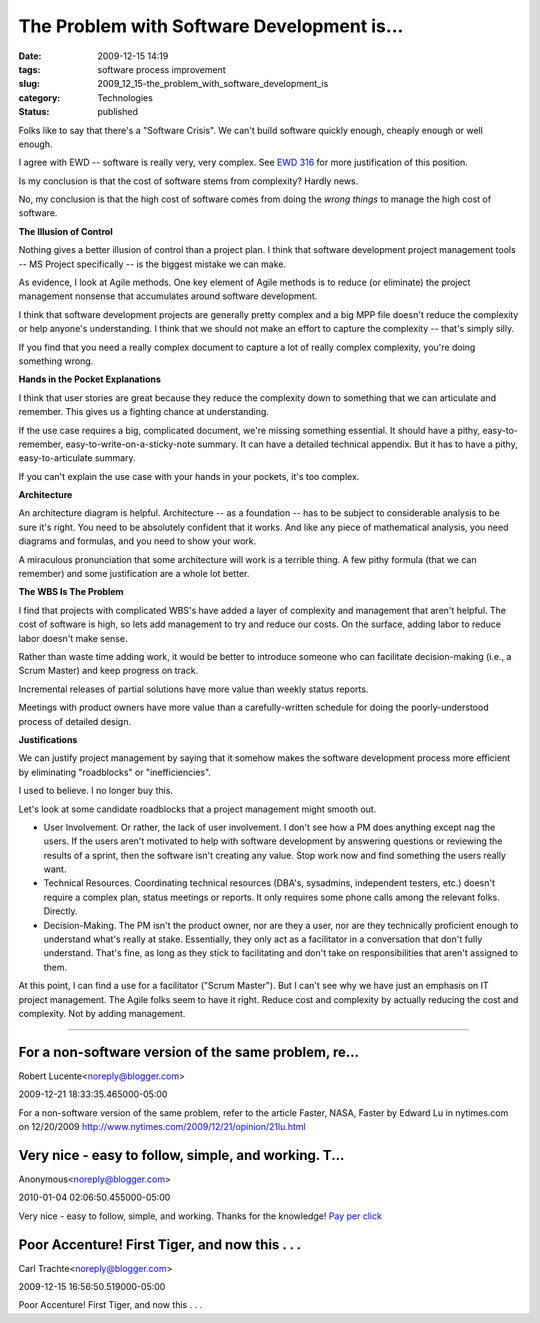 The Problem with Software Development is...
===========================================

:date: 2009-12-15 14:19
:tags: software process improvement
:slug: 2009_12_15-the_problem_with_software_development_is
:category: Technologies
:status: published

Folks like to say that there's a "Software Crisis". We can't build
software quickly enough, cheaply enough or well enough.

I agree with EWD -- software is really very, very complex. See `EWD
316 <http://www.cs.utexas.edu/users/EWD/transcriptions/EWD03xx/EWD316.2.html>`__
for more justification of this position.

Is my conclusion is that the cost of software stems from complexity?
Hardly news.

No, my conclusion is that the high cost of software comes from doing
the *wrong things* to manage the high cost of software.

**The Illusion of Control**

Nothing gives a better illusion of control than a project plan. I
think that software development project management tools -- MS
Project specifically -- is the biggest mistake we can make.

As evidence, I look at Agile methods. One key element of Agile
methods is to reduce (or eliminate) the project management nonsense
that accumulates around software development.

I think that software development projects are generally pretty
complex and a big MPP file doesn't reduce the complexity or help
anyone's understanding. I think that we should not make an effort to
capture the complexity -- that's simply silly.

If you find that you need a really complex document to capture a lot
of really complex complexity, you're doing something wrong.

**Hands in the Pocket Explanations**

I think that user stories are great because they reduce the
complexity down to something that we can articulate and remember.
This gives us a fighting chance at understanding.

If the use case requires a big, complicated document, we're missing
something essential. It should have a pithy, easy-to-remember,
easy-to-write-on-a-sticky-note summary. It can have a detailed
technical appendix. But it has to have a pithy, easy-to-articulate
summary.

If you can't explain the use case with your hands in your pockets,
it's too complex.

**Architecture**

An architecture diagram is helpful. Architecture -- as a foundation
-- has to be subject to considerable analysis to be sure it's right.
You need to be absolutely confident that it works. And like any piece
of mathematical analysis, you need diagrams and formulas, and you
need to show your work.

A miraculous pronunciation that some architecture will work is a
terrible thing. A few pithy formula (that we can remember) and some
justification are a whole lot better.

**The WBS Is The Problem**

I find that projects with complicated WBS's have added a layer of
complexity and management that aren't helpful. The cost of software
is high, so lets add management to try and reduce our costs. On the
surface, adding labor to reduce labor doesn't make sense.

Rather than waste time adding work, it would be better to introduce
someone who can facilitate decision-making (i.e., a Scrum Master) and
keep progress on track.

Incremental releases of partial solutions have more value than weekly
status reports.

Meetings with product owners have more value than a carefully-written
schedule for doing the poorly-understood process of detailed design.

**Justifications**

We can justify project management by saying that it somehow makes the
software development process more efficient by eliminating
"roadblocks" or "inefficiencies".

I used to believe. I no longer buy this.

Let's look at some candidate roadblocks that a project management
might smooth out.

-   User Involvement. Or rather, the lack of user involvement. I don't
    see how a PM does anything except nag the users. If the users
    aren't motivated to help with software development by answering
    questions or reviewing the results of a sprint, then the software
    isn't creating any value. Stop work now and find something the
    users really want.

-   Technical Resources. Coordinating technical resources (DBA's,
    sysadmins, independent testers, etc.) doesn't require a complex
    plan, status meetings or reports. It only requires some phone
    calls among the relevant folks. Directly.

-   Decision-Making. The PM isn't the product owner, nor are they a
    user, nor are they technically proficient enough to understand
    what's really at stake. Essentially, they only act as a
    facilitator in a conversation that don't fully understand. That's
    fine, as long as they stick to facilitating and don't take on
    responsibilities that aren't assigned to them.

At this point, I can find a use for a facilitator ("Scrum
Master"). But I can't see why we have just an emphasis on IT
project management. The Agile folks seem to have it right. Reduce
cost and complexity by actually reducing the cost and complexity.
Not by adding management.



-----

For a non-software version of the same problem, re...
-----------------------------------------------------

Robert Lucente<noreply@blogger.com>

2009-12-21 18:33:35.465000-05:00

For a non-software version of the same problem, refer to the article
Faster, NASA, Faster by Edward Lu in nytimes.com on 12/20/2009
http://www.nytimes.com/2009/12/21/opinion/21lu.html


Very nice - easy to follow, simple, and working. T...
-----------------------------------------------------

Anonymous<noreply@blogger.com>

2010-01-04 02:06:50.455000-05:00

Very nice - easy to follow, simple, and working. Thanks for the
knowledge!
`Pay per
click <http://www.itsolusenz.com/internet-marketing/pay-per-click.aspx>`__


Poor Accenture!  First Tiger, and now this . . .
------------------------------------------------

Carl Trachte<noreply@blogger.com>

2009-12-15 16:56:50.519000-05:00

Poor Accenture! First Tiger, and now this . . .

